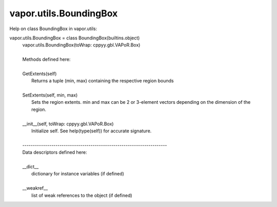 .. _vapor.utils.BoundingBox:


vapor.utils.BoundingBox
-----------------------


Help on class BoundingBox in vapor.utils:

vapor.utils.BoundingBox = class BoundingBox(builtins.object)
 |  vapor.utils.BoundingBox(toWrap: cppyy.gbl.VAPoR.Box)
 |  
 |  Methods defined here:
 |  
 |  GetExtents(self)
 |      Returns a tuple (min, max) containing the respective region bounds
 |  
 |  SetExtents(self, min, max)
 |      Sets the region extents. min and max can be 2 or 3-element vectors depending on the dimension of the region.
 |  
 |  __init__(self, toWrap: cppyy.gbl.VAPoR.Box)
 |      Initialize self.  See help(type(self)) for accurate signature.
 |  
 |  ----------------------------------------------------------------------
 |  Data descriptors defined here:
 |  
 |  __dict__
 |      dictionary for instance variables (if defined)
 |  
 |  __weakref__
 |      list of weak references to the object (if defined)

